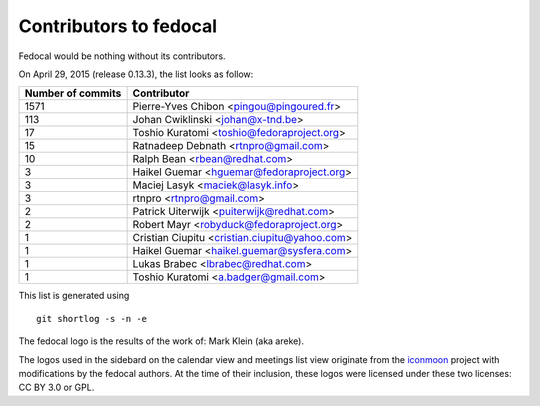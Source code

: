 Contributors to fedocal
=======================

Fedocal would be nothing without its contributors.

On April 29, 2015 (release 0.13.3), the list looks as follow:

=================  ===========
Number of commits  Contributor
=================  ===========
  1571              Pierre-Yves Chibon <pingou@pingoured.fr>
   113              Johan Cwiklinski <johan@x-tnd.be>
    17              Toshio Kuratomi <toshio@fedoraproject.org>
    15              Ratnadeep Debnath <rtnpro@gmail.com>
    10              Ralph Bean <rbean@redhat.com>
     3              Haikel Guemar <hguemar@fedoraproject.org>
     3              Maciej Lasyk <maciek@lasyk.info>
     3              rtnpro <rtnpro@gmail.com>
     2              Patrick Uiterwijk <puiterwijk@redhat.com>
     2              Robert Mayr <robyduck@fedoraproject.org>
     1              Cristian Ciupitu <cristian.ciupitu@yahoo.com>
     1              Haikel Guemar <haikel.guemar@sysfera.com>
     1              Lukas Brabec <lbrabec@redhat.com>
     1              Toshio Kuratomi <a.badger@gmail.com>
=================  ===========

This list is generated using

::

  git shortlog -s -n -e

The fedocal logo is the results of the work of: Mark Klein (aka areke).

The logos used in the sidebard on the calendar view and meetings list view
originate from the `iconmoon <http://icomoon.io/>`_ project with modifications
by the fedocal authors.
At the time of their inclusion, these logos were licensed under these two
licenses: CC BY 3.0 or GPL.
